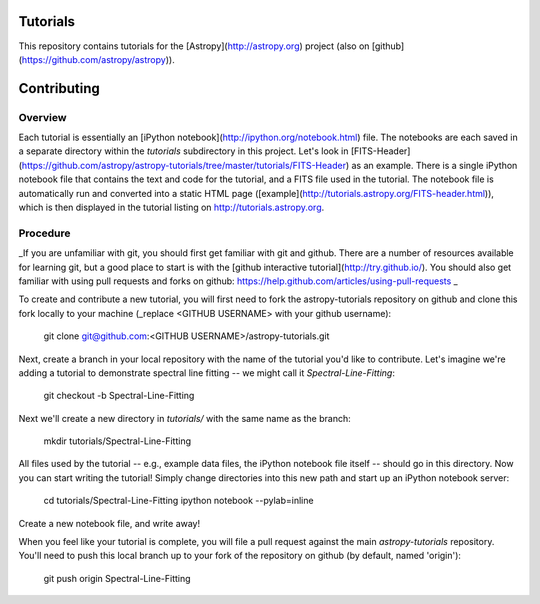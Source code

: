 Tutorials
=========

This repository contains tutorials for the [Astropy](http://astropy.org) project (also on [github](https://github.com/astropy/astropy)).

Contributing
============

Overview
--------

Each tutorial is essentially an [iPython notebook](http://ipython.org/notebook.html) file. The notebooks are each saved in a separate directory within the `tutorials` subdirectory in this project. Let's look in [FITS-Header](https://github.com/astropy/astropy-tutorials/tree/master/tutorials/FITS-Header) as an example. There is a single iPython notebook file that contains the text and code for the tutorial, and a FITS file used in the tutorial. The notebook file is automatically run and converted into a static HTML page ([example](http://tutorials.astropy.org/FITS-header.html)), which is then displayed in the tutorial listing on http://tutorials.astropy.org.

Procedure
---------

_If you are unfamiliar with git, you should first get familiar with git and github. There are a number of resources available for learning git, but a good place to start is with the [github interactive tutorial](http://try.github.io/). You should also get familiar with using pull requests and forks on github: https://help.github.com/articles/using-pull-requests _

To create and contribute a new tutorial, you will first need to fork the astropy-tutorials repository on github and clone this fork locally to your machine (_replace <GITHUB USERNAME> with your github username):

    git clone git@github.com:<GITHUB USERNAME>/astropy-tutorials.git

Next, create a branch in your local repository with the name of the tutorial you'd like to contribute. Let's imagine we're adding a tutorial to demonstrate spectral line fitting -- we might call it `Spectral-Line-Fitting`:

    git checkout -b Spectral-Line-Fitting

Next we'll create a new directory in `tutorials/` with the same name as the branch:

    mkdir tutorials/Spectral-Line-Fitting

All files used by the tutorial -- e.g., example data files, the iPython notebook file itself -- should go in this directory. Now you can start writing the tutorial! Simply change directories into this new path and start up an iPython notebook server:

    cd tutorials/Spectral-Line-Fitting
    ipython notebook --pylab=inline

Create a new notebook file, and write away!

When you feel like your tutorial is complete, you will file a pull request against the main `astropy-tutorials` repository. You'll need to push this local branch up to your fork of the repository on github (by default, named 'origin'):

    git push origin Spectral-Line-Fitting
